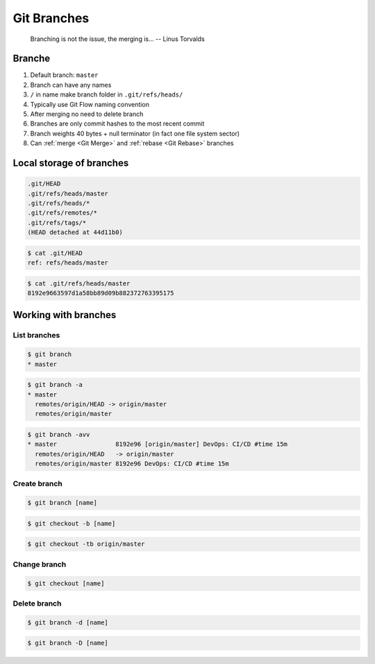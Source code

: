 ************
Git Branches
************


.. epigraph::

    Branching is not the issue, the merging is... -- Linus Torvalds


Branche
=======
#. Default branch: ``master``
#. Branch can have any names
#. ``/`` in name make branch folder in ``.git/refs/heads/``
#. Typically use Git Flow naming convention
#. After merging no need to delete branch
#. Branches are only commit hashes to the most recent commit
#. Branch weights 40 bytes + null terminator (in fact one file system sector)
#. Can :ref:`merge <Git Merge>` and :ref:`rebase <Git Rebase>` branches


Local storage of branches
=========================
.. code-block:: text

    .git/HEAD
    .git/refs/heads/master
    .git/refs/heads/*
    .git/refs/remotes/*
    .git/refs/tags/*
    (HEAD detached at 44d11b0)

.. code-block:: console

    $ cat .git/HEAD
    ref: refs/heads/master

.. code-block:: console

    $ cat .git/refs/heads/master
    8192e9663597d1a58bb89d09b882372763395175

Working with branches
=====================

List branches
-------------
.. code-block:: console

    $ git branch
    * master

.. code-block:: console

    $ git branch -a
    * master
      remotes/origin/HEAD -> origin/master
      remotes/origin/master

.. code-block:: console

    $ git branch -avv
    * master                8192e96 [origin/master] DevOps: CI/CD #time 15m
      remotes/origin/HEAD   -> origin/master
      remotes/origin/master 8192e96 DevOps: CI/CD #time 15m

Create branch
-------------
.. code-block:: console

    $ git branch [name]

.. code-block:: console

    $ git checkout -b [name]

.. code-block:: console

    $ git checkout -tb origin/master

Change branch
-------------
.. code-block:: console

    $ git checkout [name]

Delete branch
-------------
.. code-block:: console

    $ git branch -d [name]

.. code-block:: console

    $ git branch -D [name]
